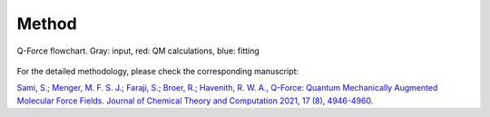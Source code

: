 

Method
=======

.. figure:: https://i.imgur.com/Xx0bLI1.jpg
  :width: 900
  :align: center

  Q-Force flowchart. Gray: input, red: QM calculations, blue: fitting
  
For the detailed methodology, please check the corresponding manuscript: 

`Sami, S.; Menger, M. F. S. J.; Faraji, S.; Broer, R.; Havenith, R. W. A., Q-Force: Quantum Mechanically Augmented Molecular Force Fields. Journal of Chemical Theory and Computation 2021, 17 (8), 4946-4960.
<https://pubs.acs.org/doi/10.1021/acs.jctc.1c00195>`_

